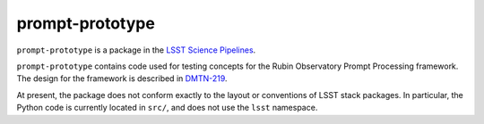 ################
prompt-prototype
################

``prompt-prototype`` is a package in the `LSST Science Pipelines <https://pipelines.lsst.io>`_.

``prompt-prototype`` contains code used for testing concepts for the Rubin Observatory Prompt Processing framework.
The design for the framework is described in `DMTN-219`_.

.. _DMTN-219: https://dmtn-219.lsst.io/

At present, the package does not conform exactly to the layout or conventions of LSST stack packages.
In particular, the Python code is currently located in ``src/``, and does not use the ``lsst`` namespace.
